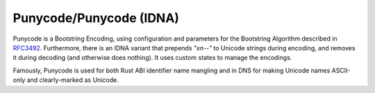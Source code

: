 .. ============================================================================
..
.. ztd.cuneicode
.. Copyright © 2022-2023 JeanHeyd "ThePhD" Meneide and Shepherd's Oasis, LLC
.. Contact: opensource@soasis.org
..
.. Commercial License Usage
.. Licensees holding valid commercial ztd.cuneicode licenses may use this file in
.. accordance with the commercial license agreement provided with the
.. Software or, alternatively, in accordance with the terms contained in
.. a written agreement between you and Shepherd's Oasis, LLC.
.. For licensing terms and conditions see your agreement. For
.. further information contact opensource@soasis.org.
..
.. Apache License Version 2 Usage
.. Alternatively, this file may be used under the terms of Apache License
.. Version 2.0 (the "License") for non-commercial use; you may not use this
.. file except in compliance with the License. You may obtain a copy of the
.. License at
..
.. https://www.apache.org/licenses/LICENSE-2.0
..
.. Unless required by applicable law or agreed to in writing, software
.. distributed under the License is distributed on an "AS IS" BASIS,
.. WITHOUT WARRANTIES OR CONDITIONS OF ANY KIND, either express or implied.
.. See the License for the specific language governing permissions and
.. limitations under the License.
..
.. ========================================================================= ..

Punycode/Punycode (IDNA)
========================

Punycode is a Bootstring Encoding, using configuration and parameters for the Bootstring Algorithm described in `RFC3492 <https://www.rfc-editor.org/rfc/rfc3492>`_. Furthermore, there is an IDNA variant that prepends `"xn--"` to Unicode strings during encoding, and removes it during decoding (and otherwise does nothing). It uses custom states to manage the encodings.

Famously, Punycode is used for both Rust ABI identifier name mangling and in DNS for making Unicode names ASCII-only and clearly-marked as Unicode.

.. doxygenstruct:: cnc_pny_decode_state_t

.. doxygenstruct:: cnc_pny_encode_state_t

.. doxygenfunction:: cnc_mcnrtoc32n_punycode

.. doxygenfunction:: cnc_c32nrtomcn_punycode

.. doxygenfunction:: cnc_mcsnrtoc32sn_punycode

.. doxygenfunction:: cnc_c32snrtomcsn_punycode
